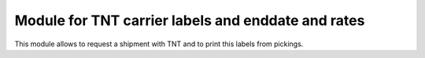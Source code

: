Module for TNT carrier labels and enddate and rates
=======================================

This module allows to request a shipment with TNT and to print this labels
from pickings.
